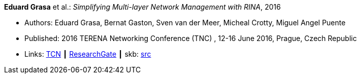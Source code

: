*Eduard Grasa* et al.: _Simplifying Multi-layer Network Management with RINA_, 2016

* Authors: Eduard Grasa, Bernat Gaston, Sven van der Meer, Micheal Crotty, Miguel Angel Puente
* Published: 2016 TERENA Networking Conference (TNC) , 12-16 June 2016, Prague, Czech Republic
* Links:
       link:https://tnc16.geant.org/core/presentation/667[TCN]
    ┃ link:https://www.researchgate.net/publication/326907042_Simplifying_Multi-layer_Network_Management_with_RINA[ResearchGate]
    ┃ skb: link:https://github.com/vdmeer/skb/tree/master/library/inproceedings/2010/grasa-2016-tnc.adoc[src]
ifdef::local[]
    ┃ link:/library/inproceedings/2010/grasa-2016-tnc.pdf[PDF]
    ┃ link:/library/inproceedings/2010/grasa-2016-tnc.pptx[PPTX]
endif::[]



